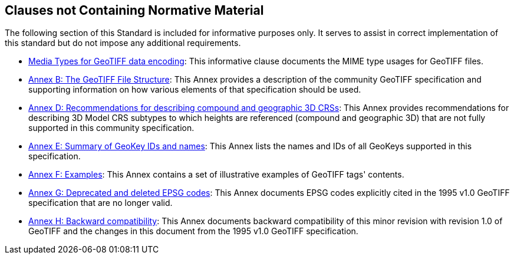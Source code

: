 == Clauses not Containing Normative Material

The following section of this Standard is included for informative purposes only. It serves to assist in correct implementation of this standard but do not impose any additional requirements.

* <<clause_8_media_types.adoc#, Media Types for GeoTIFF data encoding>>: This informative clause documents the MIME type usages for GeoTIFF files.

* <<annex-a.adoc#,Annex B: The GeoTIFF File Structure>>: This Annex provides a description of the community GeoTIFF specification and supporting information on how various elements of that specification should be used.

* <<annex-d.adoc#,Annex D: Recommendations for describing compound and geographic 3D CRSs>>: This Annex provides recommendations for describing 3D Model CRS subtypes to which heights are referenced (compound and geographic 3D) that are not fully supported in this community specification.

* <<annex-e.adoc#,Annex E: Summary of GeoKey IDs and names>>: This Annex lists the names and IDs of all GeoKeys supported in this specification.

* <<annex-f.adoc#,Annex F: Examples>>: This Annex contains a set of illustrative examples of GeoTIFF tags' contents.

* <<annex-g.adoc#,Annex G: Deprecated and deleted EPSG codes>>: This Annex documents EPSG codes explicitly cited in the 1995 v1.0 GeoTIFF specification that are no longer valid.

* <<annex-h.adoc#,Annex H: Backward compatibility>>: This Annex documents backward compatibility of this minor revision with revision 1.0 of GeoTIFF and the changes in this document from the 1995 v1.0 GeoTIFF specification.
